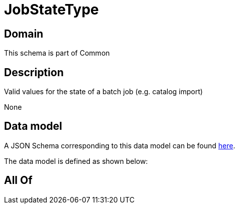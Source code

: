 = JobStateType

[#domain]
== Domain

This schema is part of Common

[#description]
== Description

Valid values for the state of a batch job (e.g. catalog import)

None

[#data_model]
== Data model

A JSON Schema corresponding to this data model can be found https://tmforum.org[here].

The data model is defined as shown below:


[#all_of]
== All Of

